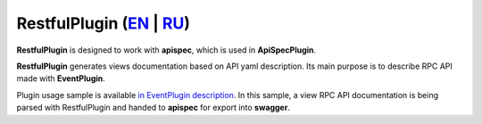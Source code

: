 RestfulPlugin (`EN`_ | `RU`_)
-----------------------------

**RestfulPlugin** is designed to work with **apispec**, which is used in **ApiSpecPlugin**.

**RestfulPlugin** generates views documentation based on API yaml description. Its main purpose is to describe RPC API made with **EventPlugin**.

Plugin usage sample is available `in EventPlugin description <https://github.com/AdCombo/combojsonapi/blob/master/docs/en/event_plugin.rst>`_.
In this sample, a view RPC API documentation is being parsed with RestfulPlugin and handed to **apispec**
for export into **swagger**.

.. _`EN`: https://github.com/AdCombo/combojsonapi/blob/master/docs/en/restful_plugin.rst
.. _`RU`: https://github.com/AdCombo/combojsonapi/blob/master/docs/ru/restful_plugin.rst
